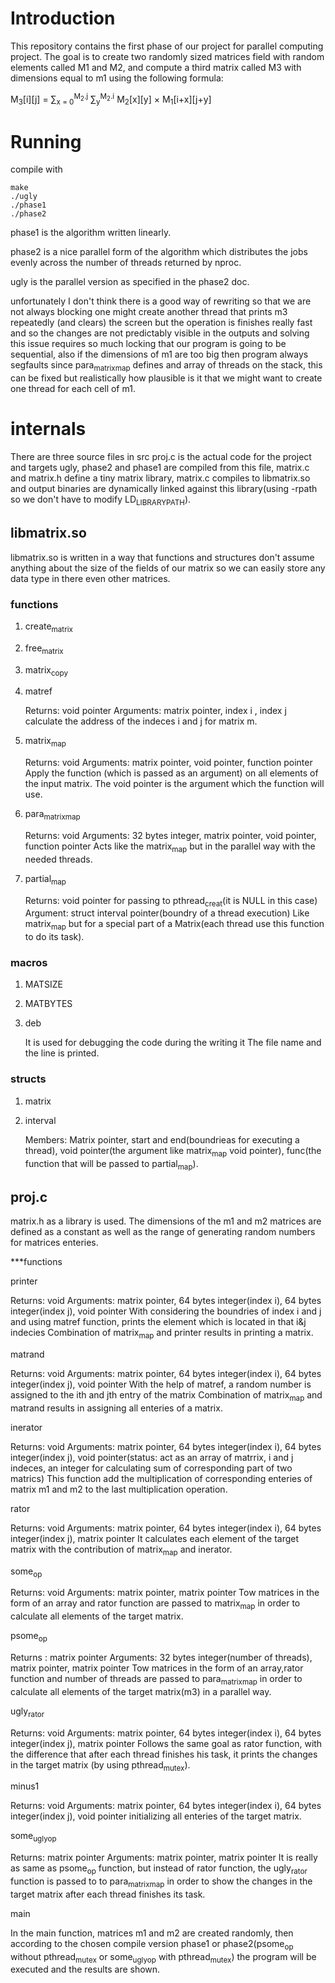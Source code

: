 * Introduction
This repository contains the first phase of our project for parallel computing project.
The goal is to create two randomly sized matrices field with random elements called M1 and M2, and compute a third matrix called M3 with dimensions equal to m1 using the following formula:

M_{3}[i][j] = \sum_{x = 0}^{M_2.j} \sum_{y}^{M_2.i} M_2[x][y] \times M_1[i+x][j+y]

* Running
compile with
#+begin_src shell
  make
  ./ugly
  ./phase1
  ./phase2
#+end_src
phase1 is the algorithm written linearly.


phase2 is a nice parallel form of the algorithm which distributes the jobs evenly across the number of threads returned by nproc.

ugly is the parallel version as specified in the phase2 doc.

unfortunately I don't think there is a good way of rewriting so that we are not always blocking one might create another thread that prints m3 repeatedly (and clears) the screen but the operation is finishes really fast and so the changes are not predictably visible in the outputs and solving this issue requires so much locking that our program is going to be sequential, also if the dimensions of m1 are too big then program always segfaults since para_matrix_map defines and array of threads on the stack, this can be fixed but realistically how plausible is it that we might want to create one thread for each cell of m1.

* internals
There are three source files in src proj.c is the actual code for the project and targets ugly, phase2 and phase1 are compiled from this file, matrix.c and matrix.h define a tiny matrix library, matrix.c compiles to libmatrix.so and output binaries are dynamically linked against this library(using -rpath so we don't have to modify LD_LIBRARY_PATH).

** libmatrix.so
libmatrix.so is written in a way that functions and structures don't assume anything about the size of the fields of our matrix so we can easily store any data type in there even other matrices.

*** functions
**** create_matrix
**** free_matrix
**** matrix_copy
**** matref

Returns: void pointer
Arguments: matrix pointer, index i , index j
calculate the address of the indeces i and j for matrix m.

**** matrix_map

Returns: void
Arguments: matrix pointer, void pointer, function pointer
Apply the function (which is passed as an argument) on all elements of the input matrix. The void pointer is the argument which the function will use.

**** para_matrix_map

Returns: void
Arguments: 32 bytes integer, matrix pointer, void pointer, function pointer
Acts like the matrix_map but in the parallel way with the needed threads.

**** partial_map

Returns: void pointer for passing to pthread_creat(it is NULL in this case)
Argument: struct interval pointer(boundry of a thread execution)
Like matrix_map but for a special part of a Matrix(each thread use this function to do its task).

*** macros
**** MATSIZE


**** MATBYTES


**** deb

It is used for debugging the code during the writing it
The file name and the line is printed.

*** structs


**** matrix
**** interval

Members: Matrix pointer, start and end(boundrieas for executing a thread), void pointer(the argument like matrix_map void pointer), func(the function that will be passed to partial_map).

** proj.c

matrix.h as a library is used.
The dimensions of the m1 and m2 matrices are defined as a constant as well as the range of generating random numbers for matrices enteries.

***functions

**** printer

Returns: void
Arguments: matrix pointer, 64 bytes integer(index i), 64 bytes integer(index j), void pointer
With considering the boundries of index i and j and using matref function, prints the element which is located in that i&j indecies
Combination of matrix_map and printer results in printing a matrix.

**** matrand

Returns: void
Arguments: matrix pointer, 64 bytes integer(index i), 64 bytes integer(index j), void pointer
With the help of matref, a random number is assigned to the ith and jth entry of the matrix
Combination of matrix_map and matrand results in assigning all enteries of a matrix.

**** inerator

Returns: void
Arguments: matrix pointer, 64 bytes integer(index i), 64 bytes integer(index j), void pointer(status: act as an array of matrrix, i and j indeces, an integer for calculating sum of corresponding part of two matrics)
This function add the multiplication of corresponding enteries of matrix m1 and m2 to the last multiplication operation.

**** rator

Returns: void
Arguments: matrix pointer, 64 bytes integer(index i), 64 bytes integer(index j), matrix pointer
It calculates each element of the target matrix with the contribution of matrix_map and inerator.

**** some_op

Returns: void
Arguments: matrix pointer, matrix pointer
Tow matrices in the form of an array and rator function are passed to matrix_map in order to calculate all elements of the target matrix.

**** psome_op
                                                 
Returns : matrix pointer
Arguments: 32 bytes integer(number of threads), matrix pointer, matrix pointer
Tow matrices in the form of an array,rator function and number of threads are passed to para_matrix_map in order to calculate all elements of the target matrix(m3) in a parallel way.

**** ugly_rator

Returns: void
Arguments: matrix pointer, 64 bytes integer(index i), 64 bytes integer(index j), matrix pointer
Follows the same goal as rator function, with the difference that after each thread finishes his task, it prints the changes in the target matrix (by using pthread_mutex).

**** minus1

Returns: void
Arguments: matrix pointer, 64 bytes integer(index i), 64 bytes integer(index j), void pointer
initializing all enteries of the target matrix.

**** some_ugly_op

Returns: matrix pointer
Arguments: matrix pointer, matrix pointer
It is really as same as psome_op function, but instead of rator function, the ugly_rator function is passed to to para_matrix_map in order to show the changes in the target matrix after each thread finishes its task.

**** main

In the main function, matrices m1 and m2 are created randomly, then according to the chosen compile version phase1 or phase2(psome_op without pthread_mutex or some_ugly_op with pthread_mutex) the program will be executed and the results are shown.
